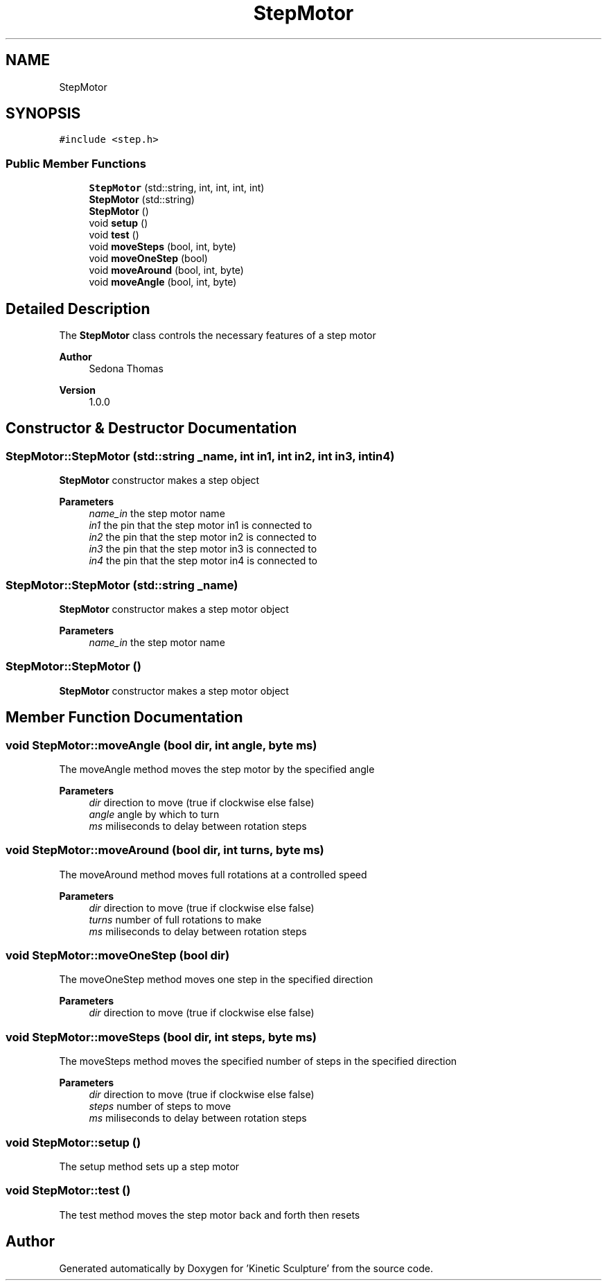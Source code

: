 .TH "StepMotor" 3 "Wed Apr 6 2022" "'Kinetic Sculpture'" \" -*- nroff -*-
.ad l
.nh
.SH NAME
StepMotor
.SH SYNOPSIS
.br
.PP
.PP
\fC#include <step\&.h>\fP
.SS "Public Member Functions"

.in +1c
.ti -1c
.RI "\fBStepMotor\fP (std::string, int, int, int, int)"
.br
.ti -1c
.RI "\fBStepMotor\fP (std::string)"
.br
.ti -1c
.RI "\fBStepMotor\fP ()"
.br
.ti -1c
.RI "void \fBsetup\fP ()"
.br
.ti -1c
.RI "void \fBtest\fP ()"
.br
.ti -1c
.RI "void \fBmoveSteps\fP (bool, int, byte)"
.br
.ti -1c
.RI "void \fBmoveOneStep\fP (bool)"
.br
.ti -1c
.RI "void \fBmoveAround\fP (bool, int, byte)"
.br
.ti -1c
.RI "void \fBmoveAngle\fP (bool, int, byte)"
.br
.in -1c
.SH "Detailed Description"
.PP 
The \fBStepMotor\fP class controls the necessary features of a step motor
.PP
\fBAuthor\fP
.RS 4
Sedona Thomas 
.RE
.PP
\fBVersion\fP
.RS 4
1\&.0\&.0 
.RE
.PP

.SH "Constructor & Destructor Documentation"
.PP 
.SS "StepMotor::StepMotor (std::string _name, int in1, int in2, int in3, int in4)"
\fBStepMotor\fP constructor makes a step object
.PP
\fBParameters\fP
.RS 4
\fIname_in\fP the step motor name 
.br
\fIin1\fP the pin that the step motor in1 is connected to 
.br
\fIin2\fP the pin that the step motor in2 is connected to 
.br
\fIin3\fP the pin that the step motor in3 is connected to 
.br
\fIin4\fP the pin that the step motor in4 is connected to 
.RE
.PP

.SS "StepMotor::StepMotor (std::string _name)"
\fBStepMotor\fP constructor makes a step motor object
.PP
\fBParameters\fP
.RS 4
\fIname_in\fP the step motor name 
.RE
.PP

.SS "StepMotor::StepMotor ()"
\fBStepMotor\fP constructor makes a step motor object 
.SH "Member Function Documentation"
.PP 
.SS "void StepMotor::moveAngle (bool dir, int angle, byte ms)"
The moveAngle method moves the step motor by the specified angle
.PP
\fBParameters\fP
.RS 4
\fIdir\fP direction to move (true if clockwise else false) 
.br
\fIangle\fP angle by which to turn 
.br
\fIms\fP miliseconds to delay between rotation steps 
.RE
.PP

.SS "void StepMotor::moveAround (bool dir, int turns, byte ms)"
The moveAround method moves full rotations at a controlled speed
.PP
\fBParameters\fP
.RS 4
\fIdir\fP direction to move (true if clockwise else false) 
.br
\fIturns\fP number of full rotations to make 
.br
\fIms\fP miliseconds to delay between rotation steps 
.RE
.PP

.SS "void StepMotor::moveOneStep (bool dir)"
The moveOneStep method moves one step in the specified direction
.PP
\fBParameters\fP
.RS 4
\fIdir\fP direction to move (true if clockwise else false) 
.RE
.PP

.SS "void StepMotor::moveSteps (bool dir, int steps, byte ms)"
The moveSteps method moves the specified number of steps in the specified direction
.PP
\fBParameters\fP
.RS 4
\fIdir\fP direction to move (true if clockwise else false) 
.br
\fIsteps\fP number of steps to move 
.br
\fIms\fP miliseconds to delay between rotation steps 
.RE
.PP

.SS "void StepMotor::setup ()"
The setup method sets up a step motor 
.SS "void StepMotor::test ()"
The test method moves the step motor back and forth then resets 

.SH "Author"
.PP 
Generated automatically by Doxygen for 'Kinetic Sculpture' from the source code\&.
